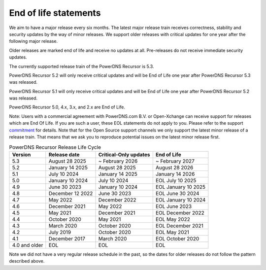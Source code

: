 .. _eol:

End of life statements
======================

We aim to have a major release every six months.
The latest major release train receives correctness, stability and security updates by the way of minor releases.
We support older releases with critical updates for one year after the following major release.

Older releases are marked end of life and receive no updates at all.
Pre-releases do not receive immediate security updates.

The currently supported release train of the PowerDNS Recursor is 5.3.

PowerDNS Recursor 5.2 will only receive critical updates and will be End of Life one year after PowerDNS Recursor 5.3 was released.

PowerDNS Recursor 5.1 will only receive critical updates and will be End of Life one year after PowerDNS Recursor 5.2 was released.

PowerDNS Recursor 5.0, 4.x, 3.x, and 2.x are End of Life.

Note: Users with a commercial agreement with PowerDNS.com B.V. or Open-Xchange
can receive support for releases which are End Of Life. If you are
such a user, these EOL statements do not apply to you.
Please refer to the support `commitment
<https://www.powerdns.com/support-commitment>`_
for details.
Note that for the Open Source support channels we only support the latest minor release of a release train.
That means that we ask you to reproduce potential issues on the latest minor release first.

.. list-table:: PowerDNS Recursor Release Life Cycle
   :header-rows: 1

   * - Version
     - Release date
     - Critical-Only updates
     - End of Life
   * - 5.3
     - August 28 2025
     - ~ February 2026
     - ~ February 2027
   * - 5.2
     - January 14 2025
     - August 28 2025
     - August 28 2026
   * - 5.1
     - July 10 2024
     - January 14 2025
     - January 14 2026
   * - 5.0
     - January 10 2024
     - July 10 2024
     - EOL July 10 2025
   * - 4.9
     - June 30 2023
     - January 10 2024
     - EOL January 10 2025
   * - 4.8
     - December 12 2022
     - June 30 2023
     - EOL June 30 2024
   * - 4.7
     - May 2022
     - December 2022
     - EOL January 10 2024
   * - 4.6
     - December 2021
     - May 2022
     - EOL June 2023
   * - 4.5
     - May 2021
     - December 2021
     - EOL December 2022
   * - 4.4
     - October 2020
     - May 2021
     - EOL May 2022
   * - 4.3
     - March 2020
     - October 2020
     - EOL December 2021
   * - 4.2
     - July 2019
     - October 2020
     - EOL May 2021
   * - 4.1
     - December 2017
     - March 2020
     - EOL October 2020
   * - 4.0 and older
     - EOL
     - EOL
     - EOL

Note we did not have a very regular release schedule in the past,
so the dates for older releases do not follow the pattern described above.
